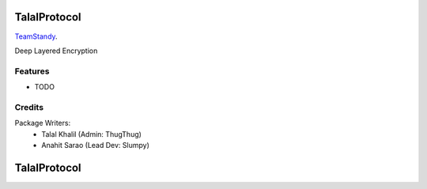 ===============================
TalalProtocol
===============================

TeamStandy_.
    .. _TeamStandy: www.teamstandy.com

.. image:: https://pyup.io/repos/github/s3nu/talalprotocol/shield.svg
     :target: https://pyup.io/repos/github/s3nu/talalprotocol/
     :alt: Updates


Deep Layered Encryption

.. figure:: docs/images/readme.jpg

Features
--------

* TODO

Credits
---------

Package Writers:
    - Talal Khalil (Admin: ThugThug)
    - Anahit Sarao (Lead Dev: Slumpy)


===============================
TalalProtocol
===============================
